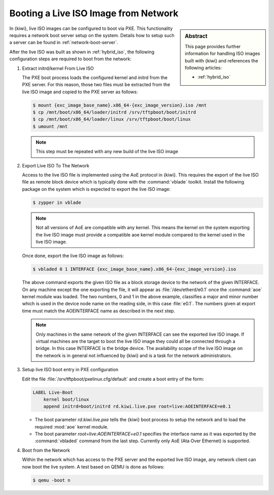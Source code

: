 .. _pxe_live_boot:

Booting a Live ISO Image from Network
=====================================

.. sidebar:: Abstract

   This page provides further information for handling
   ISO images built with {kiwi} and references the following
   articles:

   * :ref:`hybrid_iso`

In {kiwi}, live ISO images can be configured to boot via PXE.
This functionality requires a network boot server setup on the
system. Details how to setup such a server can be found in
:ref:`network-boot-server`.

After the live ISO was built as shown in :ref:`hybrid_iso`,
the following configuration steps are required to boot from
the network:

1. Extract initrd/kernel From Live ISO

   The PXE boot process loads the configured kernel and initrd from
   the PXE server. For this reason, those two files must be extracted
   from the live ISO image and copied to the PXE server as follows:
   
   .. code:: bash

       $ mount {exc_image_base_name}.x86_64-{exc_image_version}.iso /mnt
       $ cp /mnt/boot/x86_64/loader/initrd /srv/tftpboot/boot/initrd
       $ cp /mnt/boot/x86_64/loader/linux /srv/tftpboot/boot/linux
       $ umount /mnt

   .. note::

       This step must be repeated with any new build of the live ISO image

2. Export Live ISO To The Network

   Access to the live ISO file is implemented using the AoE protocol
   in {kiwi}. This requires the export of the live ISO file as remote
   block device which is typically done with the :command:`vblade`
   toolkit. Install the following package on the system which is
   expected to export the live ISO image:

   .. code:: bash

       $ zypper in vblade

   .. note::

       Not all versions of AoE are compatible with any kernel. This
       means the kernel on the system exporting the live ISO image
       must provide a compatible aoe kernel module compared to the
       kernel used in the live ISO image.
   
   Once done, export the live ISO image as follows:

   .. code:: bash

       $ vbladed 0 1 INTERFACE {exc_image_base_name}.x86_64-{exc_image_version}.iso

   The above command exports the given ISO file as a block storage
   device to the network of the given INTERFACE. On any machine
   except the one exporting the file, it will appear as
   :file:`/dev/etherd/e0.1` once the :command:`aoe` kernel module
   was loaded. The two numbers, 0 and 1 in the above example, classifies
   a major and minor number which is used in the device node name
   on the reading side, in this case :file:`e0.1`. The numbers given
   at export time must match the AOEINTERFACE name as described in
   the next step.

   .. note::

       Only machines in the same network of the given INTERFACE
       can see the exported live ISO image. If virtual machines
       are the target to boot the live ISO image they could all
       be connected through a bridge. In this case INTERFACE
       is the bridge device. The availability scope of the live
       ISO image on the network is in general not influenced
       by {kiwi} and is a task for the network administrators.

3. Setup live ISO boot entry in PXE configuration

   Edit the file :file:`/srv/tftpboot/pxelinux.cfg/default` and create
   a boot entry of the form:

   .. code:: bash

      LABEL Live-Boot
          kernel boot/linux
          append initrd=boot/initrd rd.kiwi.live.pxe root=live:AOEINTERFACE=e0.1

   * The boot parameter `rd.kiwi.live.pxe` tells the {kiwi} boot process to
     setup the network and to load the required :mod:`aoe` kernel module.

   * The boot parameter `root=live:AOEINTERFACE=e0.1` specifies the
     interface name as it was exported by the :command:`vbladed` command
     from the last step. Currently only AoE (Ata Over Ethernet)
     is supported.

4. Boot from the Network

   Within the network which has access to the PXE server and the
   exported live ISO image, any network client can now boot the
   live system. A test based on QEMU is done as follows:

   .. code:: bash

      $ qemu -boot n
